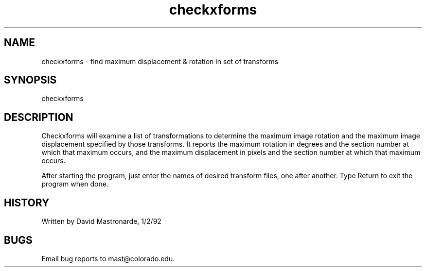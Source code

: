 .na
.nh
.TH checkxforms 1 4.6.34 BL3DEMC
.SH NAME
checkxforms - find maximum displacement & rotation in set of transforms
.SH SYNOPSIS
checkxforms
.SH DESCRIPTION
Checkxforms will examine a list of transformations to determine the
maximum image rotation and the maximum image displacement specified
by those transforms.  It reports the maximum rotation in degrees and
the section number at which that maximum occurs, and the maximum
displacement in pixels and the section number at which that maximum
occurs.
.P
After starting the program, just enter the names of desired transform
files, one after another.  Type Return to exit the program when done.
.SH HISTORY
.nf
  Written by David Mastronarde, 1/2/92
.P
.fi
.SH BUGS
Email bug reports to mast@colorado.edu.
